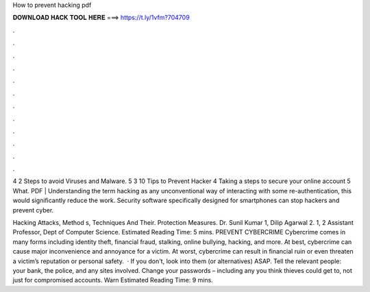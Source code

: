 How to prevent hacking pdf



𝐃𝐎𝐖𝐍𝐋𝐎𝐀𝐃 𝐇𝐀𝐂𝐊 𝐓𝐎𝐎𝐋 𝐇𝐄𝐑𝐄 ===> https://t.ly/1vfm?704709



.



.



.



.



.



.



.



.



.



.



.



.

4 2 Steps to avoid Viruses and Malware. 5 3 10 Tips to Prevent Hacker 4 Taking a steps to secure your online account 5 What. PDF | Understanding the term hacking as any unconventional way of interacting with some re-authentication, this would signiﬁcantly reduce the work.  Security software specifically designed for smartphones can stop hackers and prevent cyber.

Hacking Attacks, Method s, Techniques And Their. Protection Measures. Dr. Sunil Kumar 1, Dilip Agarwal 2. 1, 2 Assistant Professor, Dept of Computer Science. Estimated Reading Time: 5 mins. PREVENT CYBERCRIME Cybercrime comes in many forms including identity theft, financial fraud, stalking, online bullying, hacking, and more. At best, cybercrime can cause major inconvenience and annoyance for a victim. At worst, cybercrime can result in financial ruin or even threaten a victim’s reputation or personal safety.  · If you don't, look into them (or alternatives) ASAP. Tell the relevant people: your bank, the police, and any sites involved. Change your passwords – including any you think thieves could get to, not just for compromised accounts. Warn Estimated Reading Time: 9 mins.
